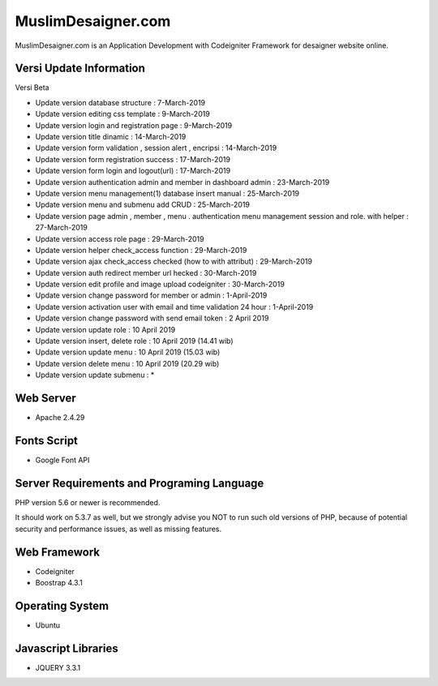###################
MuslimDesaigner.com
###################

MuslimDesaigner.com is an Application Development with Codeigniter Framework for desaigner website online.

*******************
Versi Update Information
*******************
Versi Beta

- Update version database structure : 7-March-2019
- Update version editing css template : 9-March-2019
- Update version login and registration page : 9-March-2019
- Update version title dinamic : 14-March-2019
- Update version form validation , session alert , encripsi : 14-March-2019
- Update version form registration success : 17-March-2019
- Update version form login and logout(url) : 17-March-2019
- Update version authentication admin and member in dashboard admin : 23-March-2019
- Update version menu management(1) database insert manual : 25-March-2019
- Update version menu and submenu add CRUD : 25-March-2019
- Update version page admin , member , menu . authentication menu management session and role. with helper : 27-March-2019
- Update version access role page : 29-March-2019
- Update version helper check_access function : 29-March-2019
- Update version ajax check_access checked (how to with attribut) : 29-March-2019
- Update version auth redirect member url hecked : 30-March-2019
- Update version edit profile and image upload codeigniter : 30-March-2019
- Update version change password for member or admin : 1-April-2019
- Update version activation user with email and time validation 24 hour : 1-April-2019
- Update version change password with send email token : 2 April 2019
- Update version update role : 10 April 2019
- Update version insert, delete role : 10 April 2019 (14.41 wib)
- Update version update menu : 10 April 2019 (15.03 wib)
- Update version delete menu : 10 April 2019 (20.29 wib)
- Update version update submenu : *

**************************
Web Server
**************************
- Apache 2.4.29 

**************************
Fonts Script
**************************
- Google Font API

*******************
Server Requirements and Programing Language
*******************

PHP version 5.6 or newer is recommended.

It should work on 5.3.7 as well, but we strongly advise you NOT to run
such old versions of PHP, because of potential security and performance
issues, as well as missing features.

************
Web Framework
************
- Codeigniter
- Boostrap 4.3.1

*******
Operating System
*******
- Ubuntu

*********
Javascript Libraries
*********
- JQUERY 3.3.1
